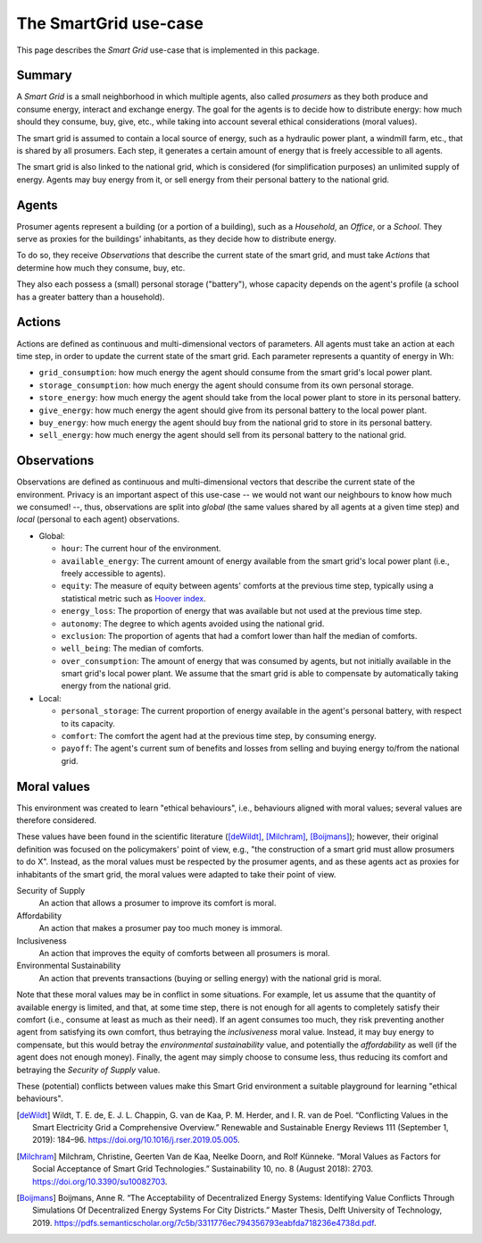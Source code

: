 The SmartGrid use-case
======================

This page describes the *Smart Grid* use-case that is implemented in this
package.

Summary
-------

A *Smart Grid* is a small neighborhood in which multiple agents, also called
*prosumers* as they both produce and consume energy, interact and exchange
energy.
The goal for the agents is to decide how to distribute energy: how much should
they consume, buy, give, etc., while taking into account several ethical
considerations (moral values).

The smart grid is assumed to contain a local source of energy, such as a
hydraulic power plant, a windmill farm, etc., that is shared by all prosumers.
Each step, it generates a certain amount of energy that is freely accessible to
all agents.

The smart grid is also linked to the national grid, which is considered (for
simplification purposes) an unlimited supply of energy. Agents may buy energy
from it, or sell energy from their personal battery to the national grid.

.. image:: /images/smartgrid.drawio.png

Agents
------

Prosumer agents represent a building (or a portion of a building), such as
a *Household*, an *Office*, or a *School*. They serve as proxies for the
buildings' inhabitants, as they decide how to distribute energy.

To do so, they receive *Observations* that describe the current state of the
smart grid, and must take *Actions* that determine how much they consume, buy,
etc.

They also each possess a (small) personal storage ("battery"), whose capacity
depends on the agent's profile (a school has a greater battery than a household).

Actions
-------

Actions are defined as continuous and multi-dimensional vectors of parameters.
All agents must take an action at each time step, in order to update the
current state of the smart grid.
Each parameter represents a quantity of energy in Wh:

- ``grid_consumption``: how much energy the agent should consume from the smart
  grid's local power plant.
- ``storage_consumption``: how much energy the agent should consume from its
  own personal storage.
- ``store_energy``: how much energy the agent should take from the local power
  plant to store in its personal battery.
- ``give_energy``: how much energy the agent should give from its personal
  battery to the local power plant.
- ``buy_energy``: how much energy the agent should buy from the national grid
  to store in its personal battery.
- ``sell_energy``: how much energy the agent should sell from its personal
  battery to the national grid.

Observations
------------

Observations are defined as continuous and multi-dimensional vectors that
describe the current state of the environment.
Privacy is an important aspect of this use-case -- we would not want our
neighbours to know how much we consumed! --, thus, observations are split
into *global* (the same values shared by all agents at a given time step)
and *local* (personal to each agent) observations.

- Global:

  * ``hour``: The current hour of the environment.
  * ``available_energy``: The current amount of energy available from the
    smart grid's local power plant (i.e., freely accessible to agents).
  * ``equity``: The measure of equity between agents' comforts at the previous
    time step, typically using a statistical metric such as
    `Hoover index <https://en.wikipedia.org/wiki/Hoover_index>`_.
  * ``energy_loss``: The proportion of energy that was available but not used
    at the previous time step.
  * ``autonomy``: The degree to which agents avoided using the national grid.
  * ``exclusion``: The proportion of agents that had a comfort lower than
    half the median of comforts.
  * ``well_being``: The median of comforts.
  * ``over_consumption``: The amount of energy that was consumed by agents,
    but not initially available in the smart grid's local power plant. We
    assume that the smart grid is able to compensate by automatically taking
    energy from the national grid.

- Local:

  * ``personal_storage``: The current proportion of energy available in the
    agent's personal battery, with respect to its capacity.
  * ``comfort``: The comfort the agent had at the previous time step, by
    consuming energy.
  * ``payoff``: The agent's current sum of benefits and losses from selling
    and buying energy to/from the national grid.


Moral values
------------

This environment was created to learn "ethical behaviours", i.e., behaviours
aligned with moral values; several values are therefore considered.

These values have been found in the scientific literature ([deWildt]_,
[Milchram]_, [Boijmans]_); however, their original definition was focused on the
policymakers' point of view, e.g., "the construction of a smart grid must allow
prosumers to do X". Instead, as the moral values must be respected by the
prosumer agents, and as these agents act as proxies for inhabitants of the
smart grid, the moral values were adapted to take their point of view.

Security of Supply
    An action that allows a prosumer to improve its comfort is moral.

Affordability
    An action that makes a prosumer pay too much money is immoral.

Inclusiveness
    An action that improves the equity of comforts between all prosumers is
    moral.

Environmental Sustainability
    An action that prevents transactions (buying or selling energy) with the
    national grid is moral.


Note that these moral values may be in conflict in some situations. For example,
let us assume that the quantity of available energy is limited, and that, at
some time step, there is not enough for all agents to completely satisfy
their comfort (i.e., consume at least as much as their need).
If an agent consumes too much, they risk preventing another agent from
satisfying its own comfort, thus betraying the *inclusiveness* moral value.
Instead, it may buy energy to compensate, but this would betray the
*environmental sustainability* value, and potentially the *affordability* as
well (if the agent does not enough money). Finally, the agent may simply
choose to consume less, thus reducing its comfort and betraying the
*Security of Supply* value.

These (potential) conflicts between values make this Smart Grid environment
a suitable playground for learning "ethical behaviours".


.. [deWildt] Wildt, T. E. de, E. J. L. Chappin, G. van de Kaa, P. M. Herder, and I. R. van de Poel. “Conflicting Values in the Smart Electricity Grid a Comprehensive Overview.” Renewable and Sustainable Energy Reviews 111 (September 1, 2019): 184–96. https://doi.org/10.1016/j.rser.2019.05.005.


.. [Milchram] Milchram, Christine, Geerten Van de Kaa, Neelke Doorn, and Rolf Künneke. “Moral Values as Factors for Social Acceptance of Smart Grid Technologies.” Sustainability 10, no. 8 (August 2018): 2703. https://doi.org/10.3390/su10082703.


.. [Boijmans] Boijmans, Anne R. “The Acceptability of Decentralized Energy Systems: Identifying Value Conflicts Through Simulations Of Decentralized Energy Systems For City Districts.” Master Thesis, Delft University of Technology, 2019. https://pdfs.semanticscholar.org/7c5b/3311776ec794356793eabfda718236e4738d.pdf.

